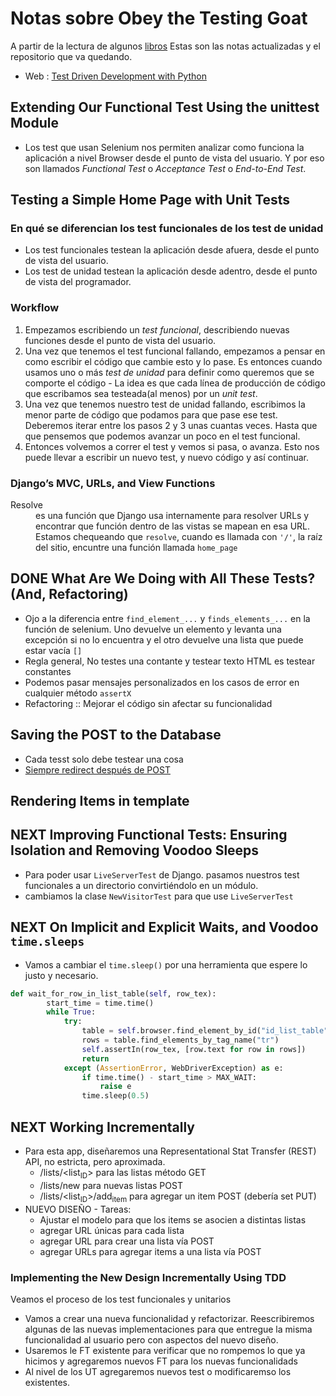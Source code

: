 * Notas sobre Obey the Testing Goat

#+attr_html: :width 100px
#+attr_latex: :width 100px
[[file:kid_goat.png]]

A partir de la lectura de algunos [[id:0fcc0643-9c72-4fdd-8657-1933525baa39][libros]] Estas son las notas actualizadas y el repositorio que va quedando.
- Web : [[https://www.obeythetestinggoat.com/][Test Driven Development with Python]]

[[file:tdd-python.png]]

** Extending Our Functional Test Using the unittest Module

- Los test que usan Selenium nos permiten analizar como funciona la aplicación a nivel Browser desde el punto de vista del usuario. Y por eso son llamados /Functional Test/ o /Acceptance Test/ o /End-to-End Test/.

** Testing a Simple Home Page with Unit Tests

*** En qué se diferencian los test funcionales de los test de unidad
- Los test funcionales testean la aplicación desde afuera, desde el punto de vista del usuario.
- Los test de unidad testean la aplicación desde adentro, desde el punto de vista del programador.
*** Workflow
1. Empezamos escribiendo un /test funcional/, describiendo nuevas funciones desde el punto de vista del usuario.
2. Una vez que tenemos el test funcional fallando, empezamos a pensar en como escribir el código que cambie esto y lo pase. Es entonces cuando usamos uno o más /test de unidad/ para definir como queremos que se comporte el código - La idea es que cada línea de producción de código que escribamos sea testeada(al menos) por un /unit test/.
3. Una vez que tenemos nuestro test de unidad fallando, escribimos la menor parte de código que podamos para que pase ese test.  Deberemos iterar entre los pasos 2 y 3 unas cuantas veces. Hasta que que pensemos que podemos avanzar un poco en el test funcional.
4. Entonces volvemos a correr el test y vemos si pasa, o avanza. Esto nos puede llevar a escribir un nuevo test, y nuevo código y así continuar.
*** Django’s MVC, URLs, and View Functions
- Resolve :: es una función que Django usa internamente para resolver URLs y encontrar que función dentro de las vistas se mapean en esa URL. Estamos chequeando que =resolve=, cuando es llamada con ='/'=, la raíz del sitio, encuntre una función llamada =home_page=
** DONE What Are We Doing with All These Tests? (And, Refactoring)
CLOSED: [2022-03-02 mié 09:57]
:LOGBOOK:
CLOCK: [2022-03-02 mié 09:16]--[2022-03-02 mié 09:56] =>  0:40
CLOCK: [2022-03-02 mié 08:46]--[2022-03-02 mié 09:11] =>  0:25
:END:
- Ojo a la diferencia entre =find_element_...= y =finds_elements_...= en la función de selenium. Uno devuelve un elemento y levanta una excepción si no lo encuentra y el otro devuelve una lista que puede estar vacía =[]=
- Regla general, No testes una contante y testear texto HTML es testear constantes
- Podemos pasar mensajes personalizados en los casos de error en cualquier método =assertX=
- Refactoring :: Mejorar el código sin afectar su funcionalidad
** Saving the POST to the Database
- Cada tesst solo debe testear una cosa
- [[https://en.wikipedia.org/wiki/Post/Redirect/Get][Siempre redirect después de POST]]
** Rendering Items in template
** NEXT Improving Functional Tests: Ensuring Isolation and Removing Voodoo Sleeps
:LOGBOOK:
CLOCK: [2022-03-03 jue 07:53]--[2022-03-03 jue 08:18] =>  0:25
:END:
- Para poder usar =LiveServerTest= de Django. pasamos nuestros test funcionales a un directorio convirtiéndolo en un módulo.
- cambiamos la clase =NewVisitorTest= para que use =LiveServerTest=
** NEXT On Implicit and Explicit Waits, and Voodoo =time.sleeps=
:LOGBOOK:
CLOCK: [2022-03-03 jue 08:41]
:END:
- Vamos a cambiar el =time.sleep()= por una herramienta que espere lo justo y necesario.
#+begin_src python
def wait_for_row_in_list_table(self, row_tex):
        start_time = time.time()
        while True:
            try:
                table = self.browser.find_element_by_id("id_list_table")
                rows = table.find_elements_by_tag_name("tr")
                self.assertIn(row_tex, [row.text for row in rows])
                return
            except (AssertionError, WebDriverException) as e:
                if time.time() - start_time > MAX_WAIT:
                    raise e
                time.sleep(0.5)
#+end_src

** NEXT Working Incrementally
:LOGBOOK:
CLOCK: [2022-03-03 jue 09:12]
:END:
- Para esta app, diseñaremos una Representational Stat Transfer (REST) API, no estricta, pero aproximada.
  - /lists/<list_ID> para las listas método GET
  - /lists/new para nuevas listas POST
  - /lists/<list_ID>/add_item para agregar un item POST (debería set PUT)
- NUEVO DISEÑO - Tareas:
  - Ajustar el modelo para que los items se asocien a distintas listas
  - agregar URL únicas para cada lista
  - agregar URL para crear una lista vía POST
  - agregar URLs para agregar items a una lista vía POST
*** Implementing the New Design Incrementally Using TDD

Veamos el proceso de los test funcionales y unitarios

[[file:tdd-design.png]]

- Vamos a crear una nueva funcionalidad y refactorizar. Reescribiremos algunas de las nuevas implementaciones para que entregue la misma funcionalidad al usuario pero con aspectos del nuevo diseño.
- Usaremos le FT existente para verificar que no rompemos lo que ya hicimos y agregaremos nuevos FT para los nuevas funcionalidads
- Al nivel de los UT agregaremos nuevos test o modificaremso los existentes.

